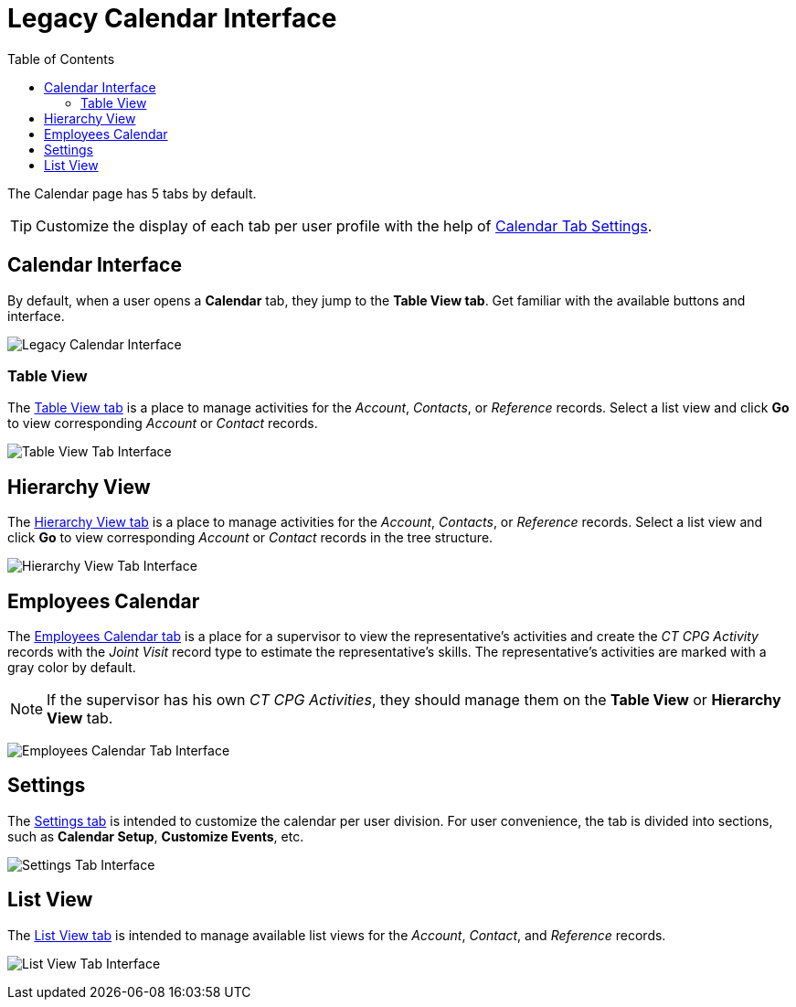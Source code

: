 = Legacy Calendar Interface
:toc: :toclevels: 3

The Calendar page has 5 tabs by default.

[TIP]
====
Customize the display of each tab per user profile with the help of xref:../create-a-new-record-of-calendar-tab-settings.adoc[Calendar Tab Settings].
====

[[h2__88456521]]
== Calendar Interface

By default, when a user opens a *Calendar* tab, they jump to the *Table View tab*. Get familiar with the available buttons and interface.

image:Legacy-Calendar-Interface.png[]

[[h2_817238099]]
=== Table View

The xref:../manage-activities-on-the-table-view-tab.adoc[Table View tab] is a place to manage activities for the _Account_, _Contacts_, or _Reference_ records. Select a list view and click *Go* to view corresponding _Account_ or _Contact_ records.

image:Table-View-Tab-Interface.png[]

[[h2__528606302]]
== Hierarchy View

The xref:./configuring-calendar/manage-activities-on-the-hierarchy-view-tab.adoc[Hierarchy View tab] is a place to manage activities for the _Account_, _Contacts_, or _Reference_ records. Select a list view and click *Go* to view corresponding _Account_ or _Contact_ records in the tree structure.

image:Hierarchy-View-Tab-Interface.png[]

[[h2_989699835]]
== Employees Calendar

The xref:./configuring-calendar/manage-activities-on-the-employees-calendar-tab.adoc[Employees Calendar tab] is a place for a supervisor to view the representative's activities and create the _CT CPG Activity_ records with the _Joint Visit_ record type to estimate the representative's skills. The representative's activities are marked with a gray color by default.

NOTE: If the supervisor has his own _CT CPG Activities_, they should manage them on the *Table View* or *Hierarchy View* tab.

image:Employees-Calendar-Tab-Interface.png[]

[[h2_681682073]]
== Settings

The xref:admin-guide/calendar-management/legacy-calendar-management/configuring-calendar/configure-settings-for-the-calendar/index.adoc[Settings tab] is intended to customize the calendar per user division. For user convenience, the tab is divided into sections, such as *Calendar Setup*, *Customize Events*, etc.

image:Settings-Tab-Interface.png[]

[[h2__661653765]]
== List View

The xref:../manage-list-views-for-the-calendar.adoc#h2__661653765[List View tab] is intended to manage available list views for the _Account_, _Contact_, and _Reference_ records.

image:List-View-Tab-Interface.png[]

